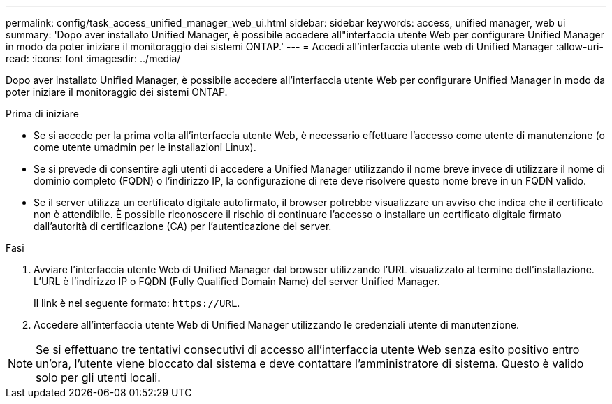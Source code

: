 ---
permalink: config/task_access_unified_manager_web_ui.html 
sidebar: sidebar 
keywords: access, unified manager, web ui 
summary: 'Dopo aver installato Unified Manager, è possibile accedere all"interfaccia utente Web per configurare Unified Manager in modo da poter iniziare il monitoraggio dei sistemi ONTAP.' 
---
= Accedi all'interfaccia utente web di Unified Manager
:allow-uri-read: 
:icons: font
:imagesdir: ../media/


[role="lead"]
Dopo aver installato Unified Manager, è possibile accedere all'interfaccia utente Web per configurare Unified Manager in modo da poter iniziare il monitoraggio dei sistemi ONTAP.

.Prima di iniziare
* Se si accede per la prima volta all'interfaccia utente Web, è necessario effettuare l'accesso come utente di manutenzione (o come utente umadmin per le installazioni Linux).
* Se si prevede di consentire agli utenti di accedere a Unified Manager utilizzando il nome breve invece di utilizzare il nome di dominio completo (FQDN) o l'indirizzo IP, la configurazione di rete deve risolvere questo nome breve in un FQDN valido.
* Se il server utilizza un certificato digitale autofirmato, il browser potrebbe visualizzare un avviso che indica che il certificato non è attendibile. È possibile riconoscere il rischio di continuare l'accesso o installare un certificato digitale firmato dall'autorità di certificazione (CA) per l'autenticazione del server.


.Fasi
. Avviare l'interfaccia utente Web di Unified Manager dal browser utilizzando l'URL visualizzato al termine dell'installazione. L'URL è l'indirizzo IP o FQDN (Fully Qualified Domain Name) del server Unified Manager.
+
Il link è nel seguente formato: `\https://URL`.

. Accedere all'interfaccia utente Web di Unified Manager utilizzando le credenziali utente di manutenzione.



NOTE: Se si effettuano tre tentativi consecutivi di accesso all'interfaccia utente Web senza esito positivo entro un'ora, l'utente viene bloccato dal sistema e deve contattare l'amministratore di sistema. Questo è valido solo per gli utenti locali.
